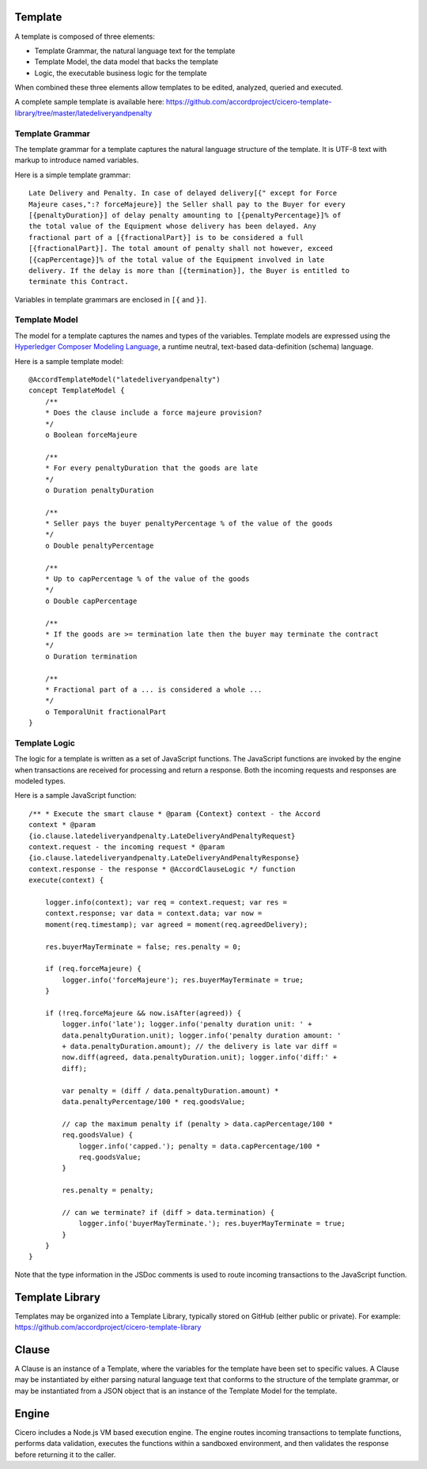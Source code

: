 Template 
========

A template is composed of three elements: 

- Template Grammar, the natural language text for the template 
- Template Model, the data model that backs the template 
- Logic, the executable business logic for the template

When combined these three elements allow templates to be edited, analyzed, queried and executed.

A complete sample template is available here:
https://github.com/accordproject/cicero-template-library/tree/master/latedeliveryandpenalty

Template Grammar 
----------------

The template grammar for a template captures the natural language structure of the template. It is
UTF-8 text with markup to introduce named variables.

Here is a simple template grammar::

   Late Delivery and Penalty. In case of delayed delivery[{" except for Force
   Majeure cases,":? forceMajeure}] the Seller shall pay to the Buyer for every
   [{penaltyDuration}] of delay penalty amounting to [{penaltyPercentage}]% of
   the total value of the Equipment whose delivery has been delayed. Any
   fractional part of a [{fractionalPart}] is to be considered a full
   [{fractionalPart}]. The total amount of penalty shall not however, exceed
   [{capPercentage}]% of the total value of the Equipment involved in late
   delivery. If the delay is more than [{termination}], the Buyer is entitled to
   terminate this Contract.

Variables in template grammars are enclosed in ``[{`` and ``}]``.

Template Model
--------------

The model for a template captures the names and types of the variables. 
Template models are expressed using the `Hyperledger Composer Modeling Language`_, a runtime neutral, 
text-based data-definition (schema) language.

.. _`Hyperledger Composer Modeling Language`: https://hyperledger.github.io/composer/reference/cto_language.html

Here is a sample template model::

    @AccordTemplateModel("latedeliveryandpenalty")
    concept TemplateModel {
        /**
        * Does the clause include a force majeure provision?
        */
        o Boolean forceMajeure

        /**
        * For every penaltyDuration that the goods are late
        */
        o Duration penaltyDuration

        /**
        * Seller pays the buyer penaltyPercentage % of the value of the goods
        */
        o Double penaltyPercentage

        /**
        * Up to capPercentage % of the value of the goods
        */
        o Double capPercentage

        /**
        * If the goods are >= termination late then the buyer may terminate the contract
        */
        o Duration termination

        /**
        * Fractional part of a ... is considered a whole ...
        */
        o TemporalUnit fractionalPart
    }

Template Logic 
--------------

The logic for a template is written as a set of JavaScript functions. The JavaScript functions are
invoked by the engine when transactions are received for processing and return a response. Both the 
incoming requests and responses are modeled types.

Here is a sample JavaScript function::

    /** * Execute the smart clause * @param {Context} context - the Accord
    context * @param
    {io.clause.latedeliveryandpenalty.LateDeliveryAndPenaltyRequest}
    context.request - the incoming request * @param
    {io.clause.latedeliveryandpenalty.LateDeliveryAndPenaltyResponse}
    context.response - the response * @AccordClauseLogic */ function
    execute(context) {

        logger.info(context); var req = context.request; var res =
        context.response; var data = context.data; var now =
        moment(req.timestamp); var agreed = moment(req.agreedDelivery);

        res.buyerMayTerminate = false; res.penalty = 0;

        if (req.forceMajeure) {
            logger.info('forceMajeure'); res.buyerMayTerminate = true;
        }

        if (!req.forceMajeure && now.isAfter(agreed)) {
            logger.info('late'); logger.info('penalty duration unit: ' +
            data.penaltyDuration.unit); logger.info('penalty duration amount: '
            + data.penaltyDuration.amount); // the delivery is late var diff =
            now.diff(agreed, data.penaltyDuration.unit); logger.info('diff:' +
            diff);

            var penalty = (diff / data.penaltyDuration.amount) *
            data.penaltyPercentage/100 * req.goodsValue;

            // cap the maximum penalty if (penalty > data.capPercentage/100 *
            req.goodsValue) {
                logger.info('capped.'); penalty = data.capPercentage/100 *
                req.goodsValue;
            }

            res.penalty = penalty;

            // can we terminate? if (diff > data.termination) {
                logger.info('buyerMayTerminate.'); res.buyerMayTerminate = true;
            }
        }
    }

Note that the type information in the JSDoc comments is used to route incoming transactions to the
JavaScript function.

Template Library 
================

Templates may be organized into a Template Library, typically stored on GitHub (either public or private).
For example:
https://github.com/accordproject/cicero-template-library

Clause 
======

A Clause is an instance of a Template, where the variables for the template have been set to specific values.
A Clause may be instantiated by either parsing natural language text that conforms to the structure of the 
template grammar, or may be instantiated from a JSON object that is an instance of the Template Model for the
template.

Engine 
======

Cicero includes a Node.js VM based execution engine. The engine routes incoming transactions to template functions,
performs data validation, executes the functions within a sandboxed environment, and then validates the response
before returning it to the caller.